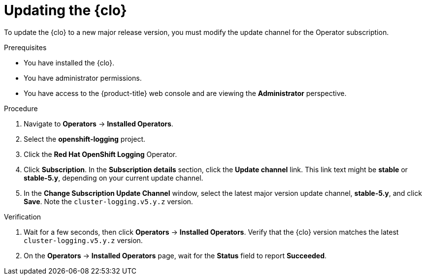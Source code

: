 // Module included in the following assemblies:
//
// * logging/cluster-logging-upgrading.adoc

:_mod-docs-content-type: PROCEDURE
[id="logging-upgrading-clo_{context}"]
= Updating the {clo}

To update the {clo} to a new major release version, you must modify the update channel for the Operator subscription.

.Prerequisites

* You have installed the {clo}.
* You have administrator permissions.
* You have access to the {product-title} web console and are viewing the *Administrator* perspective.

.Procedure

. Navigate to *Operators* -> *Installed Operators*.

. Select the *openshift-logging* project.

. Click the *Red Hat OpenShift Logging* Operator.

. Click *Subscription*. In the *Subscription details* section, click the *Update channel* link. This link text might be *stable* or *stable-5.y*, depending on your current update channel.

. In the *Change Subscription Update Channel* window, select the latest major version update channel, *stable-5.y*, and click *Save*. Note the `cluster-logging.v5.y.z` version.

.Verification

. Wait for a few seconds, then click *Operators* -> *Installed Operators*. Verify that the {clo} version matches the latest `cluster-logging.v5.y.z` version.

. On the *Operators* -> *Installed Operators* page, wait for the *Status* field to report *Succeeded*.
